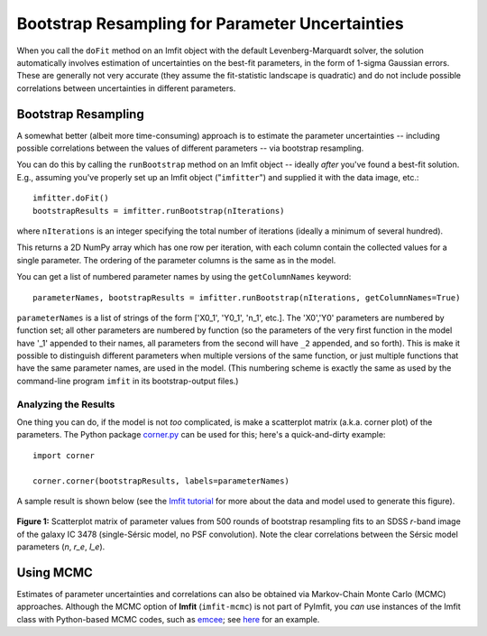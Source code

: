 Bootstrap Resampling for Parameter Uncertainties
================================================

When you call the ``doFit`` method on an Imfit object with the default
Levenberg-Marquardt solver, the solution automatically involves
estimation of uncertainties on the best-fit parameters, in the form of
1-sigma Gaussian errors. These are generally not very accurate (they
assume the fit-statistic landscape is quadratic) and do not include
possible correlations between uncertainties in different parameters.

Bootstrap Resampling
--------------------

A somewhat better (albeit more time-consuming) approach is to estimate
the parameter uncertainties -- including possible correlations between
the values of different parameters -- via bootstrap resampling.

You can do this by calling the ``runBootstrap`` method on an Imfit
object -- ideally *after* you've found a best-fit solution. E.g.,
assuming you've properly set up an Imfit object ("``imfitter``\ ") and
supplied it with the data image, etc.:

::

    imfitter.doFit()
    bootstrapResults = imfitter.runBootstrap(nIterations)

where ``nIterations`` is an integer specifying the total number of
iterations (ideally a minimum of several hundred).

This returns a 2D NumPy array which has one row per iteration, with each
column contain the collected values for a single parameter. The ordering
of the parameter columns is the same as in the model.

You can get a list of numbered parameter names by using the
``getColumnNames`` keyword:

::

    parameterNames, bootstrapResults = imfitter.runBootstrap(nIterations, getColumnNames=True)

``parameterNames`` is a list of strings of the form ['X0\_1', 'Y0\_1',
'n\_1', etc.]. The 'X0','Y0' parameters are numbered by function set;
all other parameters are numbered by function (so the parameters of the
very first function in the model have '\_1' appended to their names, all
parameters from the second will have ``_2`` appended, and so forth).
This is make it possible to distinguish different parameters when
multiple versions of the same function, or just multiple functions that
have the same parameter names, are used in the model. (This numbering
scheme is exactly the same as used by the command-line program ``imfit``
in its bootstrap-output files.)

Analyzing the Results
~~~~~~~~~~~~~~~~~~~~~

One thing you can do, if the model is not *too* complicated, is make a
scatterplot matrix (a.k.a. corner plot) of the parameters. The Python
package `corner.py <https://corner.readthedocs.io/en/latest/>`__ can be
used for this; here's a quick-and-dirty example:

::

    import corner

    corner.corner(bootstrapResults, labels=parameterNames)

A sample result is shown below (see the `Imfit
tutorial <https://www.mpe.mpg.de/~erwin/code/imfit/markdown/index.html>`__
for more about the data and model used to generate this figure).

.. figure:: ./bootstrap_fig.png
   :alt: SDSS image, Sersic model, residual

**Figure 1:** Scatterplot matrix of parameter values from 500 rounds of
bootstrap resampling fits to an SDSS *r*-band image of the galaxy IC
3478 (single-Sérsic model, no PSF convolution). Note the clear
correlations between the Sérsic model parameters (*n*, *r\_e*, *I\_e*).

.. raw:: html

   <p>

Using MCMC
----------

Estimates of parameter uncertainties and correlations can also be
obtained via Markov-Chain Monte Carlo (MCMC) approaches. Although the
MCMC option of **Imfit** (``imfit-mcmc``) is not part of PyImfit, you
*can* use instances of the Imfit class with Python-based MCMC codes,
such as `emcee <https://github.com/dfm/emcee>`__; see
`here <./pyimfit_emcee.html>`__ for an example.
